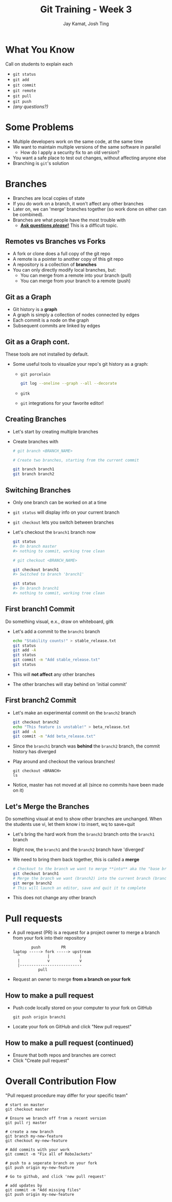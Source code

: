 #+TITLE: Git Training - Week 3
#+AUTHOR: Jay Kamat, Josh Ting
#+EMAIL: jaygkamat@gmail.com, josh.ting@gatech.edu

* What You Know
#+BEGIN_NOTES
Call on students to explain each
#+END_NOTES
- ~git status~
- ~git add~
- ~git commit~
- ~git remote~
- ~git pull~
- ~git push~
- /(any questions?)/

* Some Problems
- Multiple developers work on the same code, at the same time
- We want to maintain multiple versions of the same software in parallel
  - How do I apply a security fix to an old version?
- You want a safe place to test out changes, without affecting anyone else
- Branching is ~git~'s solution

* Branches
- Branches are local copies of state
- If you do work on a branch, it won't affect any other branches
- Later on, we can 'merge' branches together (so work done on either can be combined).
- Branches are what people have the most trouble with
  - _*Ask questions /please/!*_ This is a difficult topic.

** Remotes vs Branches vs Forks
- A fork or clone does a full copy of the git repo
- A remote is a pointer to another copy of this git repo
- A repository is a collection of *branches*
- You can only directly modify local branches, but:
  - You can merge from a remote into your branch (pull)
  - You can merge from your branch to a remote (push)

** Git as a Graph
- Git history is a *graph*
- A graph is simply a collection of nodes connected by edges
- Each commit is a node on the graph
- Subsequent commits are linked by edges

** Git as a Graph cont.
#+BEGIN_NOTES
These tools are not installed by default.
#+END_NOTES
- Some useful tools to visualize your repo's git history as a graph:
  - ~git porcelain~
    #+BEGIN_SRC sh
      git log --oneline --graph --all --decorate
    #+END_SRC

    #+BEGIN_SRC sh :results output :exports results
      git log --oneline --graph --decorate | head -n9
    #+END_SRC
  - ~gitk~
  - ~git~ integrations for your favorite editor!

** Creating Branches
- Let's start by creating multiple branches
- Create branches with
  #+BEGIN_SRC sh
    # git branch <BRANCH_NAME>

    # Create two branches, starting from the current commit

    git branch branch1
    git branch branch2
  #+END_SRC

** Switching Branches

- Only one branch can be worked on at a time
- ~git status~ will display info on your current branch
- ~git checkout~ lets you switch between branches
- Let's checkout the ~branch1~ branch now
  #+BEGIN_SRC sh
    git status
    #> On branch master
    #> nothing to commit, working tree clean

    # git checkout <BRANCH_NAME>

    git checkout branch1
    #> Switched to branch 'branch1'

    git status
    #> On branch branch1
    #> nothing to commit, working tree clean
  #+END_SRC

** First branch1 Commit
#+BEGIN_NOTES
Do something visual, e.x., draw on whiteboard, gitk
#+END_NOTES
- Let's add a commit to the ~branch1~ branch
  #+BEGIN_SRC sh
    echo "Stability counts!" > stable_release.txt
    git status
    git add -A
    git status
    git commit -m "Add stable_release.txt"
    git status
  #+END_SRC
- This will *not affect* any other branches
- The other branches will stay behind on 'initial commit'

** First branch2 Commit
- Let's make an experimental commit on the ~branch2~ branch
  #+BEGIN_SRC sh
    git checkout branch2
    echo "This feature is unstable!" > beta_release.txt
    git add -A
    git commit -m "Add beta_release.txt"
  #+END_SRC
- Since the ~branch1~ branch was *behind* the ~branch2~ branch, the commit history has diverged
- Play around and checkout the various branches!
  #+BEGIN_SRC shell
    git checkout <BRANCH>
    ls
  #+END_SRC
- Notice, master has not moved at all (since no commits have been made on it)

** Let's Merge the Branches
#+BEGIN_NOTES
Do something visual at end to show other branches are unchanged. When the students use vi, let them know i to insert, wq to save+quit
#+END_NOTES
- Let's bring the hard work from the ~branch2~ branch onto the ~branch1~ branch
- Right now, the ~branch1~ and the ~branch2~ branch have 'diverged'
- We need to bring them back together, this is called a *merge*
  #+BEGIN_SRC sh
    # Checkout to the branch we want to merge **into** aka the "base branch"
    git checkout branch1
    # Merge the branch we want (branch2) into the current branch (branch1)
    git merge branch2
    # This will launch an editor, save and quit it to complete
  #+END_SRC
- This does not change any other branch

* Pull requests
- A pull request (PR) is a request for a project owner to merge a branch from your fork into their repository
  #+BEGIN_SRC fundamental
            push         PR
    laptop -----> fork -----> upstream
      ^            |             |
      |            v             v
      |---------------------------
               pull
  #+END_SRC
- Request an owner to merge *from a branch on your fork*

** How to make a pull request
- Push code locally stored on your computer to your fork on GitHub
  #+BEGIN_SRC shell
    git push origin branch1
  #+END_SRC
- Locate your fork on GitHub and click "New pull request"
[[file:https://i.imgur.com/8xwEajp.jpg]]

** How to make a pull request (continued)
- Ensure that both repos and branches are correct
- Click "Create pull request"
#+ATTR_HTML: :width 80%
[[file:https://i.imgur.com/gxUa2Zx.jpg]]

* Overall Contribution Flow
#+BEGIN_NOTES
"Pull request procedure may differ for your specific team"
#+END_NOTES
#+BEGIN_SRC shell
  # start on master
  git checkout master

  # Ensure we branch off from a recent version
  git pull rj master

  # create a new branch
  git branch my-new-feature
  git checkout my-new-feature

  # Add commits with your work
  git commit -m "Fix all of RoboJackets"

  # push to a seperate branch on your fork
  git push origin my-new-feature

  # Go to github, and click 'new pull request'

  # add updates by
  git commit -m "Add missing files"
  git push origin my-new-feature
#+END_SRC